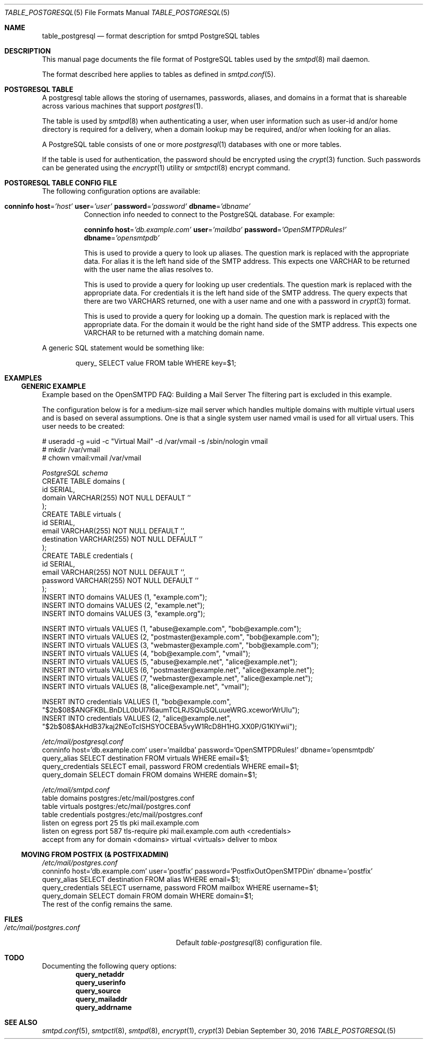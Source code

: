 .\" 
.\" Copyright (c) 2013 Eric Faurot <eric@openbsd.org>
.\" 
.\" Permission to use, copy, modify, and distribute this software for any
.\" purpose with or without fee is hereby granted, provided that the above
.\" copyright notice and this permission notice appear in all copies.
.\" 
.\" THE SOFTWARE IS PROVIDED "AS IS" AND THE AUTHOR DISCLAIMS ALL WARRANTIES
.\" WITH REGARD TO THIS SOFTWARE INCLUDING ALL IMPLIED WARRANTIES OF
.\" MERCHANTABILITY AND FITNESS. IN NO EVENT SHALL THE AUTHOR BE LIABLE FOR
.\" ANY SPECIAL, DIRECT, INDIRECT, OR CONSEQUENTIAL DAMAGES OR ANY DAMAGES
.\" WHATSOEVER RESULTING FROM LOSS OF USE, DATA OR PROFITS, WHETHER IN AN
.\" ACTION OF CONTRACT, NEGLIGENCE OR OTHER TORTIOUS ACTION, ARISING OUT OF
.\" OR IN CONNECTION WITH THE USE OR PERFORMANCE OF THIS SOFTWARE.
.\" 
.Dd $Mdocdate: September 30 2016 $
.Dt TABLE_POSTGRESQL 5
.Os
.Sh NAME
.Nm table_postgresql
.Nd format description for smtpd PostgreSQL tables
.Sh DESCRIPTION
This manual page documents the file format of PostgreSQL tables used
by the
.Xr smtpd 8
mail daemon.
.Pp
The format described here applies to tables as defined in
.Xr smtpd.conf 5 .
.Sh POSTGRESQL TABLE
A postgresql table allows the storing of usernames, passwords, aliases, and domains
in a format that is shareable across various machines that support
.Xr postgres 1 .
.Pp
The table is used by
.Xr smtpd 8
when authenticating a user, when user information such as user-id and/or
home directory is required for a delivery, when a domain lookup may be required,
and/or when looking for an alias.
.Pp
A PostgreSQL table consists of one or more
.Xr postgresql 1
databases with one or more tables.
.Pp
If the table is used for authentication, the password should be
encrypted using the
.Xr crypt 3
function. Such passwords can be generated using the
.Xr encrypt 1
utility or
.Xr smtpctl 8
encrypt command.

.Sh POSTGRESQL TABLE CONFIG FILE
The following configuration options are available:
.Pp
.Bl -tag -width Ds
.It Xo
.Ic conninfo
.Cm host Ns = Ns Ar 'host'
.Cm user Ns = Ns Ar 'user'
.Cm password Ns = Ns Ar 'password'
.Cm dbname Ns = Ns Ar 'dbname'
.Xc
Connection info needed to connect to the PostgreSQL database.
For example:
.Bd -literal -offset indent
.Ed
.Ic conninfo
.Cm host Ns = Ns Ar 'db.example.com'
.Cm user Ns = Ns Ar 'maildba'
.Cm password Ns = Ns Ar 'OpenSMTPDRules!'
.Cm dbname Ns = Ns Ar 'opensmtpdb'
.Xc
.Pp

.It Xo
.Ic query_alias
.Ar SQL statement
.Xc
This is used to provide a query to look up aliases. The question mark
is replaced with the appropriate data. For alias it is the left hand side of
the SMTP address. This expects one VARCHAR to be returned with the user name
the alias resolves to.
.Pp

.It Xo
.Ic query_credentials
.Ar SQL statement
.Xc
This is used to provide a query for looking up user credentials. The question
mark is replaced with the appropriate data. For credentials it is the left
hand side of the SMTP address. The query expects that there are two VARCHARS
returned, one with a user name and one with a password in
.Xr crypt 3
format.
.Pp

.It Xo
.Ic query_domain
.Ar SQL statement
.Xc
This is used to provide a query for looking up a domain. The question mark
is replaced with the appropriate data. For the domain it would be the
right hand side of the SMTP address. This expects one VARCHAR to be returned
with a matching domain name.
.El

A generic SQL statement would be something like:
.Bd -literal -offset indent
query_ SELECT value FROM table WHERE key=$1;
.Ed

.Sh EXAMPLES
.Ss GENERIC EXAMPLE
Example based on the OpenSMTPD FAQ: Building a Mail Server
The filtering part is excluded in this example.

The configuration below is for a medium-size mail server which handles
multiple domains with multiple virtual users and is based on several
assumptions. One is that a single system user named vmail is used for all
virtual users. This user needs to be created:

.Bd -literal
# useradd -g =uid -c "Virtual Mail" -d /var/vmail -s /sbin/nologin vmail
# mkdir /var/vmail
# chown vmail:vmail /var/vmail
.Ed

.Ic Pa PostgreSQL schema
.Bd -literal -compact
CREATE TABLE domains (
  id SERIAL,
  domain VARCHAR(255) NOT NULL DEFAULT ''
);
CREATE TABLE virtuals (
    id SERIAL,
    email VARCHAR(255) NOT NULL DEFAULT '',
    destination VARCHAR(255) NOT NULL DEFAULT ''
);
CREATE TABLE credentials (
    id SERIAL,
    email VARCHAR(255) NOT NULL DEFAULT '',
    password VARCHAR(255) NOT NULL DEFAULT ''
);
INSERT INTO domains VALUES (1, "example.com");
INSERT INTO domains VALUES (2, "example.net");
INSERT INTO domains VALUES (3, "example.org");

INSERT INTO virtuals VALUES (1, "abuse@example.com", "bob@example.com");
INSERT INTO virtuals VALUES (2, "postmaster@example.com", "bob@example.com");
INSERT INTO virtuals VALUES (3, "webmaster@example.com", "bob@example.com");
INSERT INTO virtuals VALUES (4, "bob@example.com", "vmail");
INSERT INTO virtuals VALUES (5, "abuse@example.net", "alice@example.net");
INSERT INTO virtuals VALUES (6, "postmaster@example.net", "alice@example.net");
INSERT INTO virtuals VALUES (7, "webmaster@example.net", "alice@example.net");
INSERT INTO virtuals VALUES (8, "alice@example.net", "vmail");

INSERT INTO credentials VALUES (1, "bob@example.com", "$2b$08$ANGFKBL.BnDLL0bUl7I6aumTCLRJSQluSQLuueWRG.xceworWrUIu");
INSERT INTO credentials VALUES (2, "alice@example.net", "$2b$08$AkHdB37kaj2NEoTcISHSYOCEBA5vyW1RcD8H1HG.XX0P/G1KIYwii");
.Ed

.Ic Pa /etc/mail/postgresql.conf
.Bd -literal -compact
conninfo host='db.example.com' user='maildba' password='OpenSMTPDRules!' dbname='opensmtpdb'
query_alias SELECT destination FROM virtuals WHERE email=$1;
query_credentials SELECT email, password FROM credentials WHERE email=$1;
query_domain SELECT domain FROM domains WHERE domain=$1;
.Ed

.Ic Pa /etc/mail/smtpd.conf
.Bd -literal -compact
table domains postgres:/etc/mail/postgres.conf
table virtuals postgres:/etc/mail/postgres.conf
table credentials postgres:/etc/mail/postgres.conf
listen on egress port 25 tls pki mail.example.com
listen on egress port 587 tls-require pki mail.example.com auth <credentials>
accept from any for domain <domains> virtual <virtuals> deliver to mbox
.Ed

.Ss MOVING FROM POSTFIX (& POSTFIXADMIN)
.Ic Pa /etc/mail/postgres.conf
.Bd -literal -compact
conninfo host='db.example.com' user='postfix' password='PostfixOutOpenSMTPDin' dbname='postfix'
query_alias SELECT destination FROM alias WHERE email=$1;
query_credentials SELECT username, password FROM mailbox WHERE username=$1;
query_domain SELECT domain FROM domain WHERE domain=$1;
.Ed
The rest of the config remains the same.

.Sh FILES
.Bl -tag -width "/etc/mail/postgres.conf" -compact
.It Pa /etc/mail/postgres.conf
Default
.Xr table-postgresql 8
configuration file.
.El

.Sh TODO
Documenting the following query options:
.Bd -literal -offset indent -compact
.Ic query_netaddr
.Ic query_userinfo
.Ic query_source
.Ic query_mailaddr
.Ic query_addrname
.Ed

.Sh SEE ALSO
.Xr smtpd.conf 5 ,
.Xr smtpctl 8 ,
.Xr smtpd 8 ,
.Xr encrypt 1 ,
.Xr crypt 3
